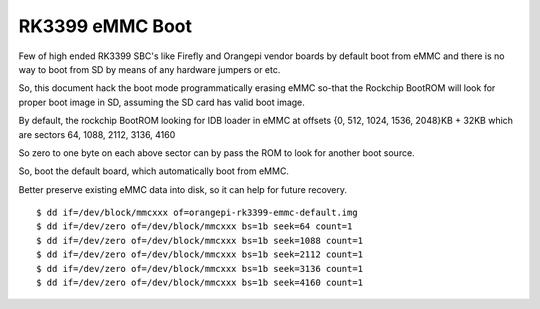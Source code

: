 RK3399 eMMC Boot
################

Few of high ended RK3399 SBC's like Firefly and Orangepi vendor boards 
by default boot from eMMC and there is no way to boot from SD by means 
of any hardware jumpers or etc.

So, this document hack the boot mode programmatically erasing eMMC so-that 
the Rockchip BootROM will look for proper boot image in SD, assuming the 
SD card has valid boot image.

By default, the rockchip BootROM looking for IDB loader in eMMC at 
offsets {0, 512, 1024, 1536, 2048}KB + 32KB which are
sectors 64, 1088, 2112, 3136, 4160

So zero to one byte on each above sector can by pass the ROM to look 
for another boot source.

So, boot the default board, which automatically boot from eMMC.

Better preserve existing eMMC data into disk, so it can help for
future recovery.

::

        $ dd if=/dev/block/mmcxxx of=orangepi-rk3399-emmc-default.img
        $ dd if=/dev/zero of=/dev/block/mmcxxx bs=1b seek=64 count=1
        $ dd if=/dev/zero of=/dev/block/mmcxxx bs=1b seek=1088 count=1
        $ dd if=/dev/zero of=/dev/block/mmcxxx bs=1b seek=2112 count=1
        $ dd if=/dev/zero of=/dev/block/mmcxxx bs=1b seek=3136 count=1
        $ dd if=/dev/zero of=/dev/block/mmcxxx bs=1b seek=4160 count=1
